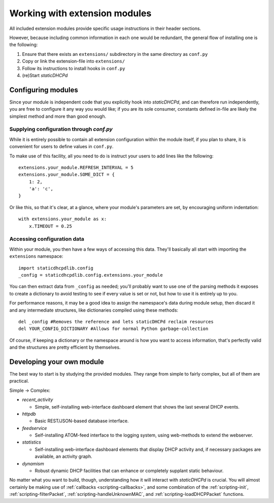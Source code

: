 Working with extension modules
==============================
All included extension modules provide specific usage instructions in their
header sections.

However, because including common information in each one would be redundant,
the general flow of installing one is the following:

#. Ensure that there exists an ``extensions/`` subdirectory in the same
   directory as ``conf.py``
#. Copy or link the extension-file into ``extensions/``
#. Follow its instructions to install hooks in ``conf.py``
#. (re)Start *staticDHCPd*

Configuring modules
-------------------
Since your module is independent code that you explicitly hook into
*staticDHCPd*, and can therefore run independently, you are free to configure
it any way you would like; if you are its sole consumer, constants defined
in-file are likely the simplest method and more than good enough.

Supplying configuration through `conf.py`
+++++++++++++++++++++++++++++++++++++++++
While it is entirely possible to contain all extension configuration within the
module itself, if you plan to share, it is convenient for users to define
values in ``conf.py``.

To make use of this facility, all you need to do is instruct your users to add
lines like the following::

    extensions.your_module.REFRESH_INTERVAL = 5
    extensions.your_module.SOME_DICT = {
        1: 2,
        'a': 'c',
    }

Or like this, so that it's clear, at a glance, where your module's parameters
are set, by encouraging uniform indentation::

    with extensions.your_module as x:
        x.TIMEOUT = 0.25

Accessing configuration data
++++++++++++++++++++++++++++
Within your module, you then have a few ways of accessing this data. They'll
basically all start with importing the ``extensions`` namespace::

    import staticdhcpdlib.config
    _config = staticdhcpdlib.config.extensions.your_module

You can then extract data from ``_config`` as needed; you'll probably want to
use one of the parsing methods it exposes to create a dictionary to avoid
testing to see if every value is set or not, but how to use it is entirely up
to you.

.. automethod:: config._Namespace.extension_config_merge

.. automethod:: config._Namespace.extension_config_dict

.. automethod:: config._Namespace.extension_config_iter

For performance reasons, it may be a good idea to assign the namespace's
data during module setup, then discard it and any intermediate structures,
like dictionaries compiled using these methods::

    del _config #Removes the reference and lets staticDHCPd reclaim resources
    del YOUR_CONFIG_DICTIONARY #Allows for normal Python garbage-collection

Of course, if keeping a dictionary or the namespace around is how you want to
access information, that's perfectly valid and the structures are pretty
efficient by themselves.

Developing your own module
--------------------------
The best way to start is by studying the provided modules. They range from
simple to fairly complex, but all of them are practical.

Simple -> Complex:

* `recent_activity`

  * Simple, self-installing web-interface dashboard element that shows
    the last several DHCP events.
    
* `httpdb`

  * Basic REST/JSON-based database interface.
  
* `feedservice`

  * Self-installing ATOM-feed interface to the logging system, using
    web-methods to extend the webserver.

* `statistics`

  * Self-installing web-interface dashboard elements that display DHCP activity
    and, if necessary packages are available, an activity graph.
    
* `dynamism`

  * Robust dynamic DHCP facilities that can enhance or completely supplant
    static behaviour.

No matter what you want to build, though, understanding how it will interact
with *staticDHCPd* is crucial. You will almost certainly be making use of
:ref:`callbacks <scripting-callbacks>`, and some combination of the
:ref:`scripting-init`, :ref:`scripting-filterPacket`,
:ref:`scripting-handleUnknownMAC`, and :ref:`scripting-loadDHCPPacket`
functions.
